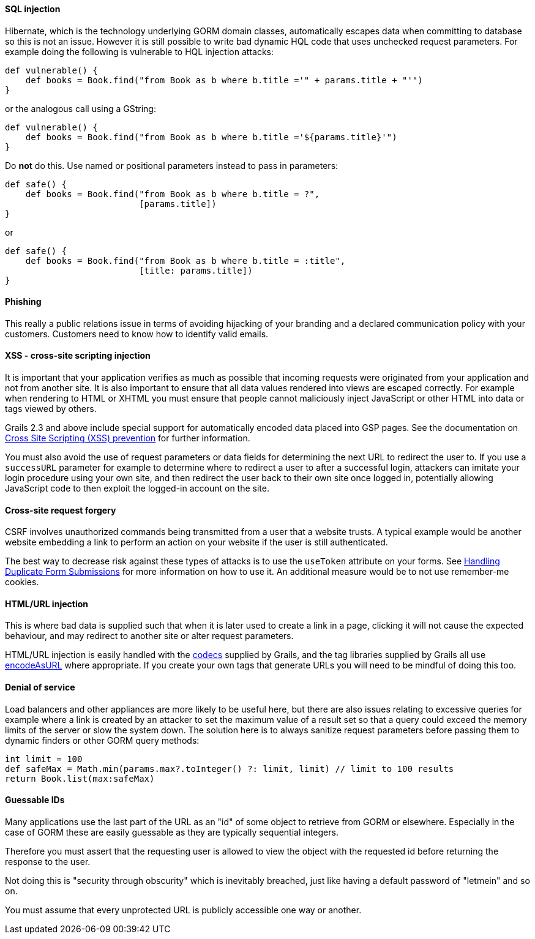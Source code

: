 
==== SQL injection


Hibernate, which is the technology underlying GORM domain classes, automatically escapes data when committing to database so this is not an issue. However it is still possible to write bad dynamic HQL code that uses unchecked request parameters. For example doing the following is vulnerable to HQL injection attacks:

[source,java]
----
def vulnerable() {
    def books = Book.find("from Book as b where b.title ='" + params.title + "'")
}
----

or the analogous call using a GString:

[source,java]
----
def vulnerable() {
    def books = Book.find("from Book as b where b.title ='${params.title}'")
}
----

Do *not* do this. Use named or positional parameters instead to pass in parameters:

[source,java]
----
def safe() {
    def books = Book.find("from Book as b where b.title = ?",
                          [params.title])
}
----

or

[source,java]
----
def safe() {
    def books = Book.find("from Book as b where b.title = :title",
                          [title: params.title])
}
----


==== Phishing


This really a public relations issue in terms of avoiding hijacking of your branding and a declared communication policy with your customers. Customers need to know how to identify valid emails.


==== XSS - cross-site scripting injection


It is important that your application verifies as much as possible that incoming requests were originated from your application and not from another site. It is also important to ensure that all data values rendered into views are escaped correctly. For example when rendering to HTML or XHTML you must ensure that people cannot maliciously inject JavaScript or other HTML into data or tags viewed by others.

Grails 2.3 and above include special support for automatically encoded data placed into GSP pages. See the documentation on <<xssPrevention,Cross Site Scripting (XSS) prevention>> for further information.

You must also avoid the use of request parameters or data fields for determining the next URL to redirect the user to. If you use a `successURL` parameter for example to determine where to redirect a user to after a successful login, attackers can imitate your login procedure using your own site, and then redirect the user back to their own site once logged in, potentially allowing JavaScript code to then exploit the logged-in account on the site.


==== Cross-site request forgery


CSRF involves unauthorized commands being transmitted from a user that a website trusts. A typical example would be another website embedding a link to perform an action on your website if the user is still authenticated.

The best way to decrease risk against these types of attacks is to use the `useToken` attribute on your forms. See <<formtokens,Handling Duplicate Form Submissions>> for more information on how to use it. An additional measure would be to not use remember-me cookies.


==== HTML/URL injection


This is where bad data is supplied such that when it is later used to create a link in a page, clicking it will not cause the expected behaviour, and may redirect to another site or alter request parameters.

HTML/URL injection is easily handled with the <<codecs,codecs>> supplied by Grails, and the tag libraries supplied by Grails all use <<codecs,encodeAsURL>> where appropriate. If you create your own tags that generate URLs you will need to be mindful of doing this too.


==== Denial of service


Load balancers and other appliances are more likely to be useful here, but there are also issues relating to excessive queries for example where a link is created by an attacker to set the maximum value of a result set so that a query could exceed the memory limits of the server or slow the system down. The solution here is to always sanitize request parameters before passing them to dynamic finders or other GORM query methods:

[source,java]
----
int limit = 100
def safeMax = Math.min(params.max?.toInteger() ?: limit, limit) // limit to 100 results
return Book.list(max:safeMax)
----


==== Guessable IDs


Many applications use the last part of the URL as an "id" of some object to retrieve from GORM or elsewhere. Especially in the case of GORM these are easily guessable as they are typically sequential integers.

Therefore you must assert that the requesting user is allowed to view the object with the requested id before returning the response to the user.

Not doing this is "security through obscurity" which is inevitably breached, just like having a default password of "letmein" and so on.

You must assume that every unprotected URL is publicly accessible one way or another.
